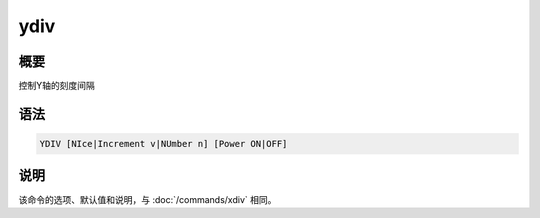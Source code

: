 ydiv
====

概要
----

控制Y轴的刻度间隔

语法
----

.. code:: bash

    YDIV [NIce|Increment v|NUmber n] [Power ON|OFF]

说明
----

该命令的选项、默认值和说明，与 :doc:`/commands/xdiv`  相同。
